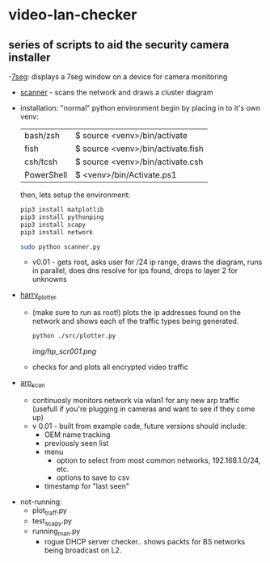 # video-lan-checker
[[./img/logo_sm.png]]
* video-lan-checker
** series of scripts to aid the security camera installer
   -[[https://github.com/jknoxdev/video-lan-checker/tree/main/incubator#7seg][7seg]]: displays a 7seg window on a device for camera monitoring

[[./img/7seg.png]]

   - [[./scanner.py][scanner]] - scans the network and draws a cluster diagram
     [[./img/scanner.png]]
   - installation: 
     "normal" python environment
     begin by placing in to it's own venv: 

     | bash/zsh   | $ source <venv>/bin/activate      |
     | fish       | $ source <venv>/bin/activate.fish |
     | csh/tcsh   | $ source <venv>/bin/activate.csh  |
     | PowerShell | $ <venv>/bin/Activate.ps1         |

     then, lets setup the environment:

     #+begin_src sh :results output raw
     pip3 install matplotlib
     pip3 install pythonping
     pip3 install scapy
     pip3 install network
     #+end_src

     #+begin_src sh :results output raw
     sudo python scanner.py
     #+end_src
     - v0.01 - gets root, asks user for /24 ip range, draws the diagram, runs in parallel, does dns resolve for ips found, drops to layer 2 for unknowns



   - [[./src/plotter.py][harry_plotter]]
     - (make sure to run as root!) plots the ip addresses found on the network and shows each of the traffic types being generated.
       #+begin_src sh :results output raw
       python ./src/plotter.py
       #+end_src
       [[img/hp_scr001.png]]
     - checks for and plots all encrypted video traffic
   - [[./src/arp_scan.py][arp_scan]]
     - continuosly monitors network via wlan1 for any new arp traffic (usefull if you're plugging in cameras and want to see if they come up)
     - v 0.01 - built from example code, future versions should include:
       - OEM name tracking
       - previously seen list
       - menu
         - option to select from most common networks, 192.168.1.0/24, etc.
         - options to save to csv
       - timestamp for "last seen"

 - not-running:
   - plot_traff.py
   - test_scapy.py
   - running_man.py
     - rogue DHCP server checker.. shows packts for BS networks being broadcast on L2.
